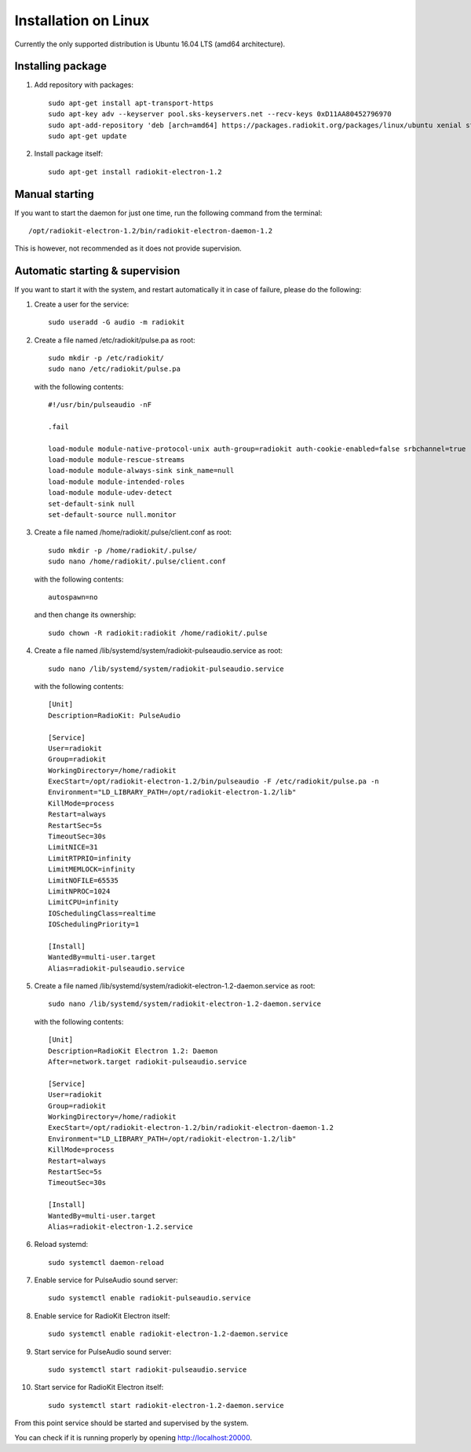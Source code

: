 .. _installation-linux:

Installation on Linux
#####################

Currently the only supported distribution is Ubuntu 16.04 LTS (amd64 architecture).

Installing package
******************

1. Add repository with packages:
   ::

        sudo apt-get install apt-transport-https
        sudo apt-key adv --keyserver pool.sks-keyservers.net --recv-keys 0xD11AA80452796970
        sudo apt-add-repository 'deb [arch=amd64] https://packages.radiokit.org/packages/linux/ubuntu xenial stable'
        sudo apt-get update

2. Install package itself:
   ::

        sudo apt-get install radiokit-electron-1.2


Manual starting
***************

If you want to start the daemon for just one time, run the following command
from the terminal:
::

    /opt/radiokit-electron-1.2/bin/radiokit-electron-daemon-1.2

This is however, not recommended as it does not provide supervision.


Automatic starting & supervision
********************************

If you want to start it with the system, and restart automatically it
in case of failure, please do the following:

1. Create a user for the service:
   ::

        sudo useradd -G audio -m radiokit

2. Create a file named /etc/radiokit/pulse.pa as root:
   ::

        sudo mkdir -p /etc/radiokit/
        sudo nano /etc/radiokit/pulse.pa

   with the following contents:
   ::

        #!/usr/bin/pulseaudio -nF

        .fail

        load-module module-native-protocol-unix auth-group=radiokit auth-cookie-enabled=false srbchannel=true
        load-module module-rescue-streams
        load-module module-always-sink sink_name=null
        load-module module-intended-roles
        load-module module-udev-detect
        set-default-sink null
        set-default-source null.monitor


3. Create a file named /home/radiokit/.pulse/client.conf as root:
   ::

        sudo mkdir -p /home/radiokit/.pulse/
        sudo nano /home/radiokit/.pulse/client.conf

   with the following contents:
   ::

        autospawn=no

  and then change its ownership:
  ::
       sudo chown -R radiokit:radiokit /home/radiokit/.pulse


4. Create a file named /lib/systemd/system/radiokit-pulseaudio.service as root:
   ::

        sudo nano /lib/systemd/system/radiokit-pulseaudio.service

   with the following contents:
   ::

        [Unit]
        Description=RadioKit: PulseAudio

        [Service]
        User=radiokit
        Group=radiokit
        WorkingDirectory=/home/radiokit
        ExecStart=/opt/radiokit-electron-1.2/bin/pulseaudio -F /etc/radiokit/pulse.pa -n
        Environment="LD_LIBRARY_PATH=/opt/radiokit-electron-1.2/lib"
        KillMode=process
        Restart=always
        RestartSec=5s
        TimeoutSec=30s
        LimitNICE=31
        LimitRTPRIO=infinity
        LimitMEMLOCK=infinity
        LimitNOFILE=65535
        LimitNPROC=1024
        LimitCPU=infinity
        IOSchedulingClass=realtime
        IOSchedulingPriority=1

        [Install]
        WantedBy=multi-user.target
        Alias=radiokit-pulseaudio.service

5. Create a file named /lib/systemd/system/radiokit-electron-1.2-daemon.service as root:
   ::

        sudo nano /lib/systemd/system/radiokit-electron-1.2-daemon.service

   with the following contents:
   ::

        [Unit]
        Description=RadioKit Electron 1.2: Daemon
        After=network.target radiokit-pulseaudio.service

        [Service]
        User=radiokit
        Group=radiokit
        WorkingDirectory=/home/radiokit
        ExecStart=/opt/radiokit-electron-1.2/bin/radiokit-electron-daemon-1.2
        Environment="LD_LIBRARY_PATH=/opt/radiokit-electron-1.2/lib"
        KillMode=process
        Restart=always
        RestartSec=5s
        TimeoutSec=30s

        [Install]
        WantedBy=multi-user.target
        Alias=radiokit-electron-1.2.service

6. Reload systemd:
   ::

       sudo systemctl daemon-reload

7. Enable service for PulseAudio sound server:
   ::

       sudo systemctl enable radiokit-pulseaudio.service

8. Enable service for RadioKit Electron itself:
   ::

       sudo systemctl enable radiokit-electron-1.2-daemon.service

9. Start service for PulseAudio sound server:
   ::

       sudo systemctl start radiokit-pulseaudio.service

10. Start service for RadioKit Electron itself:
   ::

       sudo systemctl start radiokit-electron-1.2-daemon.service

From this point service should be started and supervised by the system.

You can check if it is running properly by opening http://localhost:20000.
